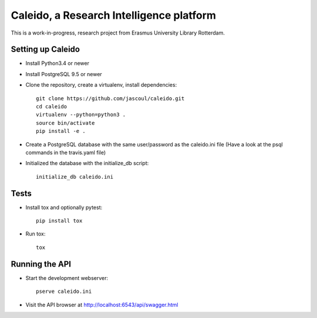 .. highlight:: rst

Caleido, a Research Intelligence platform
=========================================

.. image:: https://travis-ci.org/jascoul/caleido.svg?branch=master
    :target: https://travis-ci.org/jascoul/caleido

This is a work-in-progress, research project from Erasmus University Library Rotterdam.

Setting up Caleido
------------------

* Install Python3.4 or newer
* Install PostgreSQL 9.5 or newer
* Clone the repository, create a virtualenv, install dependencies::

    git clone https://github.com/jascoul/caleido.git
    cd caleido
    virtualenv --python=python3 .
    source bin/activate
    pip install -e .

* Create a PostgreSQL database with the same user/password as the caleido.ini file (Have a look at the psql commands in the travis.yaml file)
* Initialized the database with the initialize_db script::

    initialize_db caleido.ini

Tests
-----

* Install tox and optionally pytest::

    pip install tox
* Run tox::

    tox 

Running the API
---------------

* Start the development webserver::

    pserve caleido.ini

* Visit the API browser at http://localhost:6543/api/swagger.html

